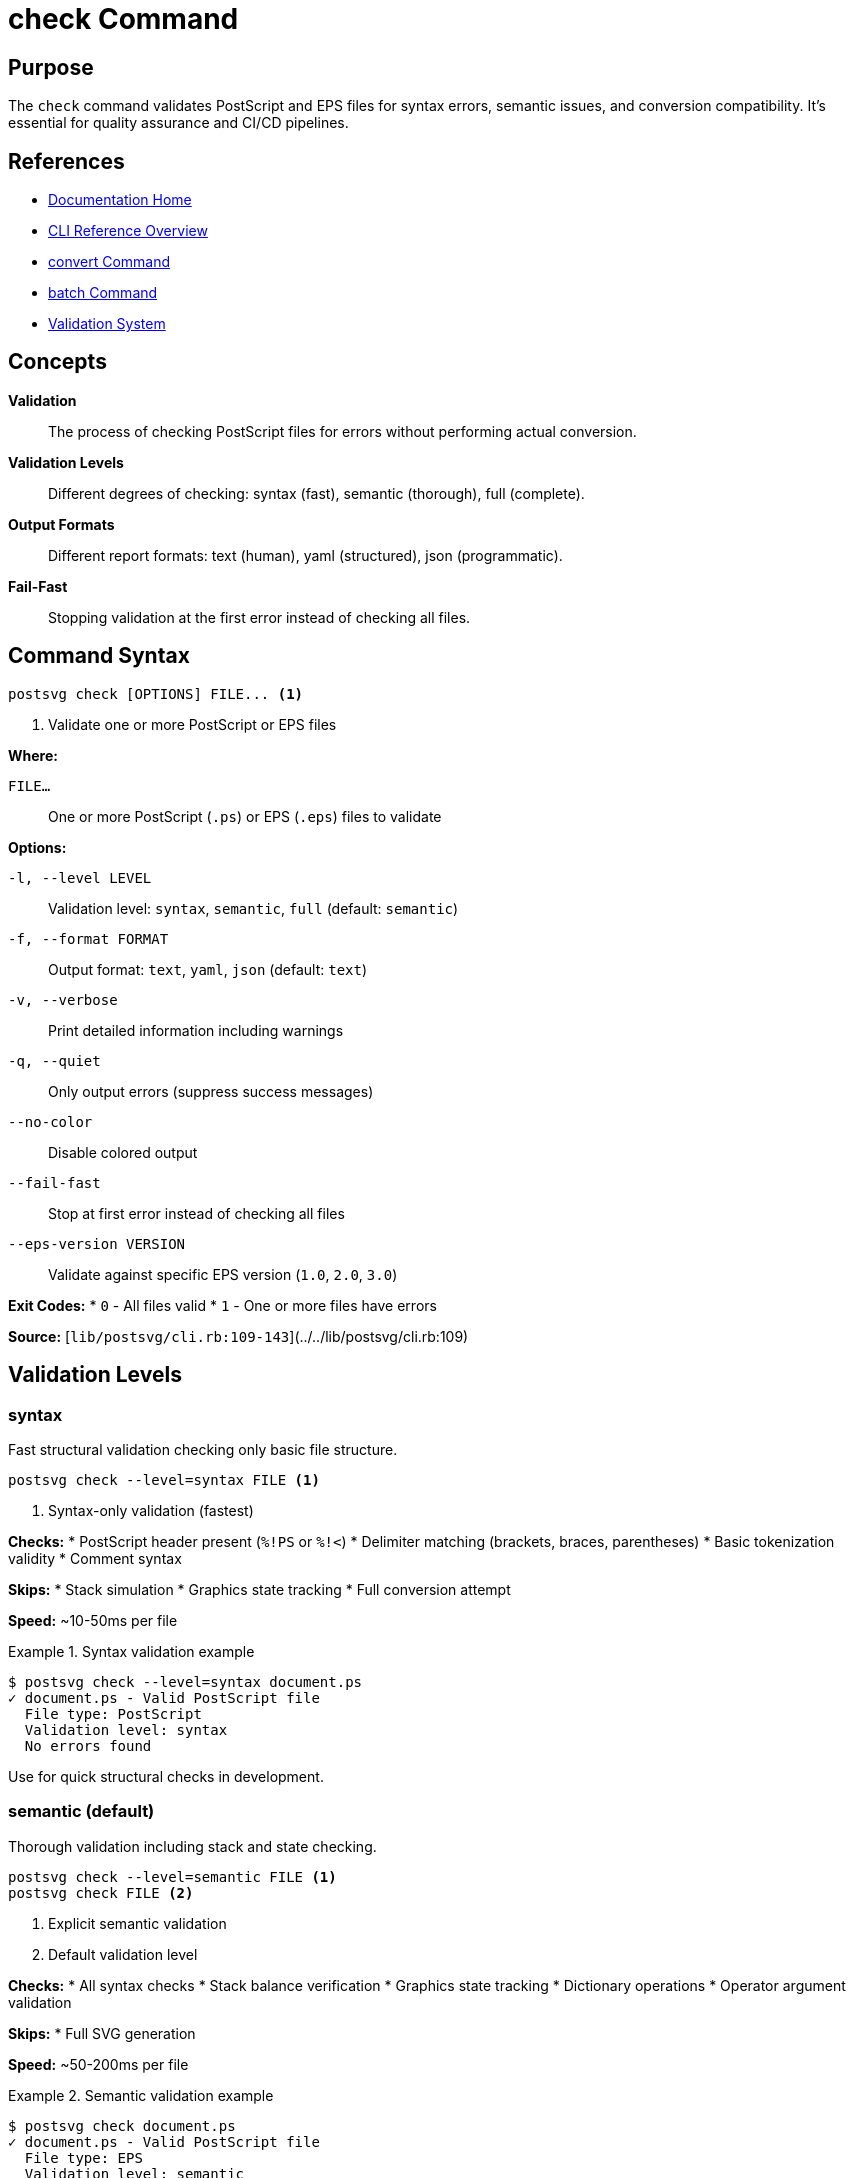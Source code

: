 = check Command
:page-nav_order: 3
:page-parent: CLI Reference

== Purpose

The `check` command validates PostScript and EPS files for syntax errors, semantic issues, and conversion compatibility. It's essential for quality assurance and CI/CD pipelines.

== References

* link:../index.adoc[Documentation Home]
* link:../cli-reference.adoc[CLI Reference Overview]
* link:convert-command.adoc[convert Command]
* link:batch-command.adoc[batch Command]
* link:../validation.adoc[Validation System]

== Concepts

**Validation**:: The process of checking PostScript files for errors without performing actual conversion.

**Validation Levels**:: Different degrees of checking: syntax (fast), semantic (thorough), full (complete).

**Output Formats**:: Different report formats: text (human), yaml (structured), json (programmatic).

**Fail-Fast**:: Stopping validation at the first error instead of checking all files.

== Command Syntax

[source,sh]
----
postsvg check [OPTIONS] FILE... <1>
----
<1> Validate one or more PostScript or EPS files

**Where:**

`FILE...`:: One or more PostScript (`.ps`) or EPS (`.eps`) files to validate

**Options:**

`-l, --level LEVEL`:: Validation level: `syntax`, `semantic`, `full` (default: `semantic`)

`-f, --format FORMAT`:: Output format: `text`, `yaml`, `json` (default: `text`)

`-v, --verbose`:: Print detailed information including warnings

`-q, --quiet`:: Only output errors (suppress success messages)

`--no-color`:: Disable colored output

`--fail-fast`:: Stop at first error instead of checking all files

`--eps-version VERSION`:: Validate against specific EPS version (`1.0`, `2.0`, `3.0`)

**Exit Codes:**
* `0` - All files valid
* `1` - One or more files have errors

**Source:**
[`lib/postsvg/cli.rb:109-143`](../../lib/postsvg/cli.rb:109)

== Validation Levels

=== syntax

Fast structural validation checking only basic file structure.

[source,sh]
----
postsvg check --level=syntax FILE <1>
----
<1> Syntax-only validation (fastest)

**Checks:**
* PostScript header present (`%!PS` or `%!<`)
* Delimiter matching (brackets, braces, parentheses)
* Basic tokenization validity
* Comment syntax

**Skips:**
* Stack simulation
* Graphics state tracking
* Full conversion attempt

**Speed:** ~10-50ms per file

.Syntax validation example
[example]
====
[source,sh]
----
$ postsvg check --level=syntax document.ps
✓ document.ps - Valid PostScript file
  File type: PostScript
  Validation level: syntax
  No errors found
----

Use for quick structural checks in development.
====

=== semantic (default)

Thorough validation including stack and state checking.

[source,sh]
----
postsvg check --level=semantic FILE <1>
postsvg check FILE <2>
----
<1> Explicit semantic validation
<2> Default validation level

**Checks:**
* All syntax checks
* Stack balance verification
* Graphics state tracking
* Dictionary operations
* Operator argument validation

**Skips:**
* Full SVG generation

**Speed:** ~50-200ms per file

.Semantic validation example
[example]
====
[source,sh]
----
$ postsvg check document.ps
✓ document.ps - Valid PostScript file
  File type: EPS
  Validation level: semantic
  BoundingBox: 0 0 612 792
  No errors found
----

This is the recommended level for regular validation.
====

=== full

Complete validation with full conversion attempt.

[source,sh]
----
postsvg check --level=full FILE <1>
----
<1> Full validation (strictest, slowest)

**Checks:**
* All syntax checks
* All semantic checks
* Complete conversion to SVG
* SVG generation validity
* Output verification

**Speed:** ~100-500ms per file (depends on complexity)

.Full validation example
[example]
====
[source,sh]
----
$ postsvg check --level=full complex.ps
✓ complex.ps - Valid PostScript file
  File type: PostScript
  Validation level: full
  BoundingBox: 0 0 800 600
  Paths generated: 15
  No errors found
----

Use for production readiness checks and thorough quality assurance.
====

== Output Formats

=== text (default)

Human-readable colored console output.

[source,sh]
----
postsvg check --format=text FILE <1>
postsvg check FILE <2>
----
<1> Explicit text format
<2> Default output format

**Features:**
* ✓/✗ symbols for status
* Color-coded messages (green=success, red=error, yellow=warning)
* Human-readable formatting
* Detailed error descriptions

.Text output example
[example]
====
[source,sh]
----
$ postsvg check file1.ps file2.ps broken.ps
✓ file1.ps - Valid PostScript file
  File type: EPS
  No errors found

✓ file2.ps - Valid PostScript file
  File type: PostScript
  No errors found

✗ broken.ps - Semantic error
  File type: PostScript
  Errors:
    - Stack underflow at operator 'moveto' (line ~15)
    - Unmatched delimiter '}' (line ~23)
----
====

=== yaml

Structured YAML output for programmatic processing.

[source,sh]
----
postsvg check --format=yaml FILE <1>
----
<1> YAML structured output

.YAML output example
[example]
====
[source,sh]
----
$ postsvg check --format=yaml document.ps
---
filename: document.ps
valid: true
file_type: EPS
validation_level: semantic
bounding_box:
  llx: 0
  lly: 0
  urx: 612
  ury: 792
errors: []
warnings: []
info:
  - BoundingBox present
  - 5 paths found
----
====

=== json

JSON output ideal for CI/CD integration.

[source,sh]
----
postsvg check --format=json FILE <1>
----
<1> JSON structured output

.JSON output example
[example]
====
[source,sh]
----
$ postsvg check --format=json --no-color document.ps
{
  "filename": "document.ps",
  "valid": true,
  "file_type": "EPS",
  "validation_level": "semantic",
  "bounding_box": {
    "llx": 0,
    "lly": 0,
    "urx": 612,
    "ury": 792
  },
  "errors": [],
  "warnings": [],
  "info": ["BoundingBox present", "5 paths found"]
}
----

Perfect for parsing in scripts or CI/CD pipelines.
====

## Validation Options

=== --verbose

Show warnings and info messages in addition to errors.

[source,sh]
----
postsvg check --verbose FILE <1>
----
<1> Include warnings and informational messages

.Verbose output
[example]
====
[source,sh]
----
$ postsvg check --verbose document.ps
✓ document.ps - Valid PostScript file
  File type: EPS
  BoundingBox: 0 0 612 792
  Info:
    - PostScript version: 3.0
    - Total operators: 127
    - Path commands: 45
    - Graphics state operations: 12
  Warnings:
    - Consider using explicit line cap settings
  No errors found
----
====

=== --quiet

Suppress output for valid files, only show errors.

[source,sh]
----
postsvg check --quiet FILES... <1>
----
<1> Silent mode - only errors displayed

.Quiet mode example
[example]
====
[source,sh]
----
$ postsvg check --quiet good1.ps good2.ps broken.ps
✗ broken.ps - Syntax error: Unmatched delimiter
----

Good files produce no output. Only errors are shown.
====

=== --no-color

Disable colored output (useful for CI/CD logs).

[source,sh]
----
postsvg check --no-color FILE <1>
----
<1> Plain text without ANSI color codes

.No-color output
[example]
====
[source,sh]
----
$ postsvg check --no-color document.ps
✓ document.ps - Valid PostScript file
  File type: PostScript
  No errors found
----

Same content as colored output, but without color codes. Essential for log files and CI/CD systems.
====

=== --fail-fast

Stop validation at the first error encountered.

[source,sh]
----
postsvg check --fail-fast FILES... <1>
----
<1> Exit immediately on first error

.Fail-fast example
[example]
====
[source,sh]
----
# Without fail-fast (checks all files)
$ postsvg check file1.ps file2.ps file3.ps
✓ file1.ps - Valid
✗ file2.ps - Error
✓ file3.ps - Valid

# With fail-fast (stops at first error)
$ postsvg check --fail-fast file1.ps file2.ps file3.ps
✓ file1.ps - Valid
✗ file2.ps - Error
# file3.ps not checked
----

Useful for rapid feedback in development.
====

=== --eps-version

Validate EPS version compliance.

[source,sh]
----
postsvg check --eps-version=VERSION FILE <1>
----
<1> Validate against specific EPS version

**Supported Versions:**
* `1.0` - EPS version 1.0
* `2.0` - EPS version 2.0
* `3.0` - EPS version 3.0

.EPS version validation
[example]
====
[source,sh]
----
$ postsvg check --eps-version=3.0 diagram.eps
✓ diagram.eps - Valid EPS 3.0 file
  EPS version: 3.0
  Compliant with specification
  No errors found

$ postsvg check --eps-version=3.0 old.eps
✗ old.eps - EPS version mismatch
  Expected: 3.0
  Found: 1.0
  Consider upgrading or use correct version flag
----
====

## Multiple File Validation

=== Validate All Files in Directory

[source,sh]
----
postsvg check *.ps *.eps <1>
postsvg check documents/*.ps <2>
----
<1> Check all PS and EPS files in current directory
<2> Check all PS files in documents subdirectory

.Multiple file validation
[example]
====
[source,sh]
----
$ postsvg check *.ps
✓ diagram1.ps - Valid PostScript file
✓ diagram2.ps - Valid PostScript file
✗ broken.ps - Syntax error: Unmatched delimiter
✓ figure.ps - Valid PostScript file

# Exit code: 1 (because one file failed)
----
====

### Check with Different Levels

[source,sh]
----
# Quick syntax check on all files
postsvg check --level=syntax *.ps

# Thorough check before deployment
postsvg check --level=full --verbose production/*.ps
----

## CI/CD Integration

=== GitHub Actions

[source,yaml]
----
name: Validate PostScript

on: [push, pull_request]

jobs:
  validate:
    runs-on: ubuntu-latest
    steps:
      - uses: actions/checkout@v3

      - name: Setup Ruby
        uses: ruby/setup-ruby@v1
        with:
          ruby-version: '3.2'

      - name: Install Postsvg
        run: gem install postsvg

      - name: Validate PS files
        run: |
          postsvg check --format=json --no-color \
            --level=full --fail-fast \
            $(find . -name "*.ps" -o -name "*.eps")
----

=== GitLab CI

[source,yaml]
----
validate-postscript:
  image: ruby:3.2
  stage: test
  script:
    - gem install postsvg
    - |
      find . -name "*.ps" -o -name "*.eps" | \
      xargs postsvg check --format=json --level=semantic
  artifacts:
    when: on_failure
    reports:
      junit: validation-report.json
----

=== Pre-commit Hook

[source,sh]
----
#!/bin/bash
# .git/hooks/pre-commit

# Find staged PS/EPS files
FILES=$(git diff --cached --name-only --diff-filter=ACM | \
        grep -E '\.(ps|eps)$')

if [ -n "$FILES" ]; then
  echo "Validating PostScript files..."

  for file in $FILES; do
    if ! postsvg check --quiet "$file"; then
      echo "Validation failed for $file"
      echo "Run: postsvg check $file"
      exit 1
    fi
  done

  echo "✓ All PostScript files valid"
fi
----

## Usage Patterns

=== Pattern 1: Pre-Conversion Validation

[source,sh]
----
#!/bin/bash
# validate-before-convert.sh

for file in *.ps; do
  if postsvg check --level=full --quiet "$file"; then
    postsvg convert "$file" "${file%.ps}.svg"
    echo "✓ Converted: $file"
  else
    echo "✗ Skipped (invalid): $file"
  fi
done
----

=== Pattern 2: Quality Gate

[source,sh]
----
#!/bin/bash
# quality-gate.sh

ERRORS=0

for file in production/*.ps; do
  if ! postsvg check --level=full "$file"; then
    ERRORS=$((ERRORS + 1))
  fi
done

if [ $ERRORS -gt 0 ]; then
  echo "Quality gate failed: $ERRORS file(s) with errors"
  exit 1
else
  echo "Quality gate passed: All files valid"
  exit 0
fi
----

=== Pattern 3: Detailed Reporting

[source,sh]
----
#!/bin/bash
# detailed-validation.sh

REPORT="validation_report_$(date +%Y%m%d).json"

postsvg check --format=json --verbose \
  --level=full \
  *.ps *.eps > "$REPORT"

echo "Validation report saved to: $REPORT"

# Parse results
if command -v jq &> /dev/null; then
  VALID=$(jq '[.[] | select(.valid == true)] | length' "$REPORT")
  INVALID=$(jq '[.[] | select(.valid == false)] | length' "$REPORT")

  echo "Valid files: $VALID"
  echo "Invalid files: $INVALID"
fi
----

== Error Messages

=== Syntax Errors

[source]
----
✗ document.ps - Syntax error
  File type: PostScript
  Errors:
    - Unmatched delimiter '}' (line ~45)
    - Invalid token near line 67
----

**Common causes:**
* Missing closing delimiter
* Malformed strings
* Invalid number format

=== Semantic Errors

[source]
----
✗ document.ps - Semantic error
  File type: PostScript
  Errors:
    - Stack underflow at operator 'moveto'
    - Dictionary not found: 'customfont'
----

**Common causes:**
* Insufficient operands
* Undefined variables
* Invalid operator sequences

=== Conversion Errors

[source]
----
✗ document.ps - Conversion error
  File type: PostScript
  Validation level: full
  Errors:
    - Unknown operator: 'unsupportedop'
    - BoundingBox missing
----

**Common causes:**
* Unsupported operators
* Missing required metadata
* Invalid PostScript constructs

## Next Steps

* Learn link:convert-command.adoc[convert command] for file conversion
* Review link:batch-command.adoc[batch command] for bulk processing
* See link:../validation.adoc[Validation System] for architecture details
* Check link:../getting-started/common-workflows.adoc[Common Workflows] for integration examples

== Bibliography

* link:convert-command.adoc[convert Command Documentation]
* link:batch-command.adoc[batch Command Documentation]
* link:../validation.adoc[Validation System Overview]
* link:../getting-started/common-workflows.adoc[Common Workflows]